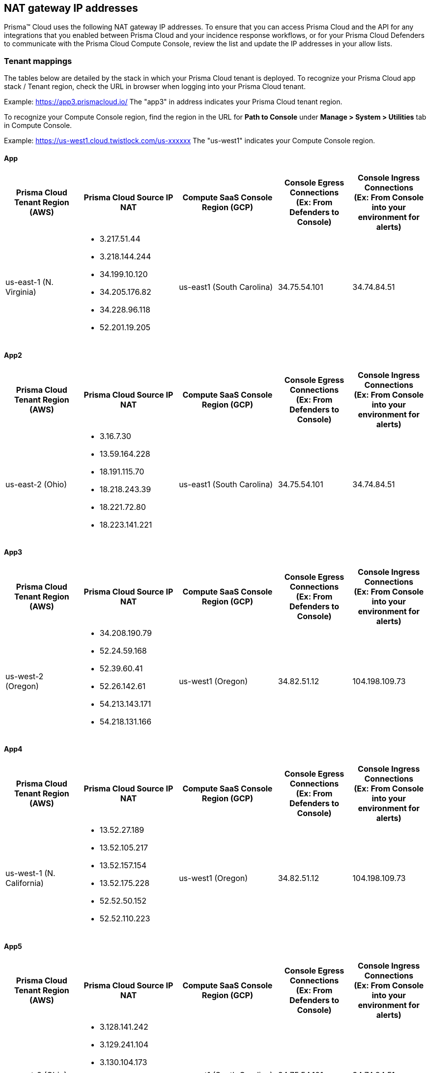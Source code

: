 == NAT gateway IP addresses

Prisma™ Cloud uses the following NAT gateway IP addresses. To ensure that you can access Prisma Cloud and the API for any integrations that you enabled between Prisma Cloud and your incidence response workflows, or for your Prisma Cloud Defenders to communicate with the Prisma Cloud Compute Console, review the list and update the IP addresses in your allow lists.

=== Tenant mappings

The tables below are detailed by the stack in which your Prisma Cloud tenant is deployed. 
To recognize your Prisma Cloud app stack / Tenant region, check the URL in browser when logging into your Prisma Cloud tenant. 

Example: https://app3.prismacloud.io/ 
The "app3" in address indicates your Prisma Cloud tenant region.

To recognize your Compute Console region, find the region in the URL for **Path to Console** under **Manage > System > Utilities** tab in Compute Console.

Example: https://us-west1.cloud.twistlock.com/us-xxxxxx
The "us-west1" indicates your Compute Console region.

==== App

[cols="15%,20%,20%,15%,15%", options="header"]
|===
|Prisma Cloud Tenant Region	(AWS)
|Prisma Cloud Source IP NAT
|Compute SaaS Console Region (GCP)
|Console Egress Connections +
(Ex: From Defenders to Console)
|Console Ingress Connections +
(Ex: From Console into your environment for alerts)

|us-east-1 (N. Virginia)
a|* 3.217.51.44

* 3.218.144.244

* 34.199.10.120

* 34.205.176.82

* 34.228.96.118

* 52.201.19.205

|us-east1 (South Carolina)
|34.75.54.101
|34.74.84.51
|===

==== App2

[cols="15%,20%,20%,15%,15%", options="header"]
|===
|Prisma Cloud Tenant Region	(AWS)
|Prisma Cloud Source IP NAT
|Compute SaaS Console Region (GCP)
|Console Egress Connections +
(Ex: From Defenders to Console)
|Console Ingress Connections +
(Ex: From Console into your environment for alerts)

|us-east-2 (Ohio)
a|* 3.16.7.30

* 13.59.164.228

* 18.191.115.70

* 18.218.243.39

* 18.221.72.80

* 18.223.141.221
|us-east1 (South Carolina)
|34.75.54.101
|34.74.84.51
|===

==== App3

[cols="15%,20%,20%,15%,15%", options="header"]
|===
|Prisma Cloud Tenant Region	(AWS)
|Prisma Cloud Source IP NAT
|Compute SaaS Console Region (GCP)
|Console Egress Connections +
(Ex: From Defenders to Console)
|Console Ingress Connections +
(Ex: From Console into your environment for alerts)

|us-west-2 (Oregon)
a|* 34.208.190.79

* 52.24.59.168

* 52.39.60.41

* 52.26.142.61

* 54.213.143.171

* 54.218.131.166
|us-west1 (Oregon)
|34.82.51.12
|104.198.109.73
|===

==== App4

[cols="15%,20%,20%,15%,15%", options="header"]
|===
|Prisma Cloud Tenant Region	(AWS)
|Prisma Cloud Source IP NAT
|Compute SaaS Console Region (GCP)
|Console Egress Connections +
(Ex: From Defenders to Console)
|Console Ingress Connections +
(Ex: From Console into your environment for alerts)

|us-west-1 (N. California)
a|* 13.52.27.189

* 13.52.105.217

* 13.52.157.154

* 13.52.175.228

* 52.52.50.152

* 52.52.110.223
|us-west1 (Oregon)
|34.82.51.12
|104.198.109.73
|===

==== App5

[cols="15%,20%,20%,15%,15%", options="header"]
|===
|Prisma Cloud Tenant Region	(AWS)
|Prisma Cloud Source IP NAT
|Compute SaaS Console Region (GCP)
|Console Egress Connections +
(Ex: From Defenders to Console)
|Console Ingress Connections +
(Ex: From Console into your environment for alerts)

|us-east-2 (Ohio)
a|* 3.128.141.242

* 3.129.241.104

* 3.130.104.173

* 3.136.191.187

* 13.59.109.178

* 18.190.115.80
|us-east1 (South Carolina)
|34.75.54.101
|34.74.84.51
|===

==== App.eu

[cols="15%,20%,20%,15%,15%", options="header"]
|===
|Prisma Cloud Tenant Region	(AWS)
|Prisma Cloud Source IP NAT
|Compute SaaS Console Region (GCP)
|Console Egress Connections +
(Ex: From Defenders to Console)
|Console Ingress Connections +
(Ex: From Console into your environment for alerts)

|eu-central-1 (Frankfurt)
a|* 3.121.64.255

* 3.121.248.165

* 3.121.107.154

* 18.184.105.224

* 18.185.81.104

* 52.29.141.235
|europe-west3 (Frankfurt, Germany)
|34.107.65.220
|34.107.91.105
|===

==== App2.eu

[cols="15%,20%,20%,15%,15%", options="header"]
|===
|Prisma Cloud Tenant Region	(AWS)
|Prisma Cloud Source IP NAT
|Compute SaaS Console Region (GCP)
|Console Egress Connections +
(Ex: From Defenders to Console)
|Console Ingress Connections +
(Ex: From Console into your environment for alerts)

|eu-west-1 (Ireland)
a|* 18.200.200.125

* 3.248.26.245

* 99.81.226.57

* 52.208.244.121

* 18.200.207.86

* 63.32.161.197
|europe-west3 (Frankfurt, Germany)
|34.107.65.220
|34.107.91.105

|===

==== App.anz

[cols="15%,20%,20%,15%,15%", options="header"]
|===
|Prisma Cloud Tenant Region	(AWS)
|Prisma Cloud Source IP NAT
|Compute SaaS Console Region (GCP)
|Console Egress Connections +
(Ex: From Defenders to Console)
|Console Ingress Connections +
(Ex: From Console into your environment for alerts)

|ap-southeast-2 (Sydney)
a|* 3.104.252.91

* 13.210.254.18

* 13.239.110.68

* 52.62.75.140

* 52.62.194.176

* 54.66.215.148
|asia-northeast1 (Tokya, Japan) +
OR +
australia-southeast1 (Sydney, Australia)
|35.194.113.255 +
OR +
35.244.121.190
|35.200.123.236 +
OR +
35.189.44.184

|===

==== App.gov

[cols="15%,20%,20%,15%,15%", options="header"]
|===
|Prisma Cloud Tenant Region	(AWS)
|Prisma Cloud Source IP NAT
|Compute SaaS Console Region (GCP)
|Console Egress Connections +
(Ex: From Defenders to Console)
|Console Ingress Connections +
(Ex: From Console into your environment for alerts)

|us-gov-west-1 (AWS GovCloud US-West)
a|* 15.200.20.182

* 15.200.89.211

* 52.222.38.70

* 52.61.207.0

* 15.200.68.21

* 15.200.146.166

|us-west1 (Oregon)
|34.82.51.12
|104.198.109.73

|===

==== App.prismacloud.cn

[cols="15%,20%,20%,15%,15%", options="header"]
|===
|Prisma Cloud Tenant Region	(AWS)
|Prisma Cloud Source IP NAT
|Compute SaaS Console Region (GCP)
|Console Egress Connections +
(Ex: From Defenders to Console)
|Console Ingress Connections +
(Ex: From Console into your environment for alerts)

|cn-northwest-1 (Ningxia)
a|* 52.82.89.61

* 52.82.102.153

* 52.82.104.173

* 52.83.179.1

* 52.83.70.13

* 52.83.77.73
|Compute SaaS not supported
| N/A
| N/A

|===

==== App.ca

[cols="15%,20%,20%,15%,15%", options="header"]
|===
|Prisma Cloud Tenant Region	(AWS)
|Prisma Cloud Source IP NAT
|Compute SaaS Console Region (GCP)
|Console Egress Connections +
(Ex: From Defenders to Console)
|Console Ingress Connections +
(Ex: From Console into your environment for alerts)

|ca-central-1 (Canada - Central)
a|* 15.223.59.158

* 15.223.96.201

* 15.223.127.111

* 52.60.127.179

* 99.79.30.121

* 35.182.209.121
|northamerica-northeast1 (Montréal, Québec)
|35.203.59.190
|35.203.31.67

|===

==== App.jp

[cols="15%,20%,20%,15%,15%", options="header"]
|===
|Prisma Cloud Tenant Region	(AWS)
|Prisma Cloud Source IP NAT
|Compute SaaS Console Region (GCP)
|Console Egress Connections +
(Ex: From Defenders to Console)
|Console Ingress Connections +
(Ex: From Console into your environment for alerts)

|ap-northeast-1 (Asia Pacific, Tokyo)
a|* 13.230.74.246

* 54.249.107.1

* 3.114.104.75

* 35.79.137.0
|asia-northeast1-a (Tokyo, Japan)
|35.194.113.255
|35.200.123.236

|===

==== App.sg

[cols="15%,20%,20%,15%,15%", options="header"]
|===
|Prisma Cloud Tenant Region	(AWS)
|Prisma Cloud Source IP NAT
|Compute SaaS Console Region (GCP)
|Console Egress Connections +
(Ex: From Defenders to Console)
|Console Ingress Connections +
(Ex: From Console into your environment for alerts)

|ap-southeast-1 (Singapore)
a|* 13.250.248.219

* 18.139.183.196

* 52.76.28.40

* 52.76.70.227

* 52.221.36.124

* 52.221.157.53
|asia-southeast1 (Singapore)
|35.198.194.238
|34.87.137.141

|===

==== App.uk

[cols="15%,20%,20%,15%,15%", options="header"]
|===
|Prisma Cloud Tenant Region	(AWS)
|Prisma Cloud Source IP NAT
|Compute SaaS Console Region (GCP)
|Console Egress Connections +
(Ex: From Defenders to Console)
|Console Ingress Connections +
(Ex: From Console into your environment for alerts)

|eu-west2 (London)
a|* 35.176.57.39

* 18.133.126.85

* 18.168.9.241

* 18.168.51.89

* 3.9.200.0

* 18.134.251.157
|europe-west2 (London)
|34.105.197.208
|34.89.87.128


|===
